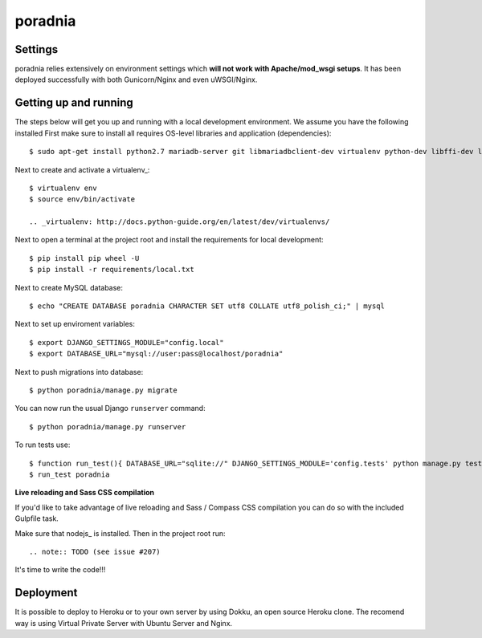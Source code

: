 poradnia
==============================

.. image:: https://codeclimate.com/github/watchdogpolska/poradnia/badges/gpa.svg
   :target: https://codeclimate.com/github/watchdogpolska/poradnia
   :alt: Code Climate

.. image:: https://requires.io/github/watchdogpolska/poradnia/requirements.svg?branch=master
     :target: https://requires.io/github/watchdogpolska/poradnia/requirements/?branch=master
     :alt: Requirements Status


.. image:: https://img.shields.io/github/issues/watchdogpolska/poradnia.svg
     :target: https://github.com/watchdogpolska/poradnia/issues
     :alt: GitHub issues counter
     
.. image:: https://img.shields.io/github/license/watchdogpolska/poradnia.svg
     :alt: License

.. image:: https://badge.waffle.io/watchdogpolska/poradnia.svg?label=high&title=High 
     :target: https://waffle.io/watchdogpolska/poradnia 
     :alt: 'Stories in High'

.. image:: https://www.quantifiedcode.com/api/v1/project/0b4753d4b3bd41f797b40458c3cea67a/badge.svg
  :target: https://www.quantifiedcode.com/app/project/0b4753d4b3bd41f797b40458c3cea67a
  :alt: Code issues

.. image:: https://coveralls.io/repos/watchdogpolska/poradnia/badge.svg?branch=master&service=github
  :target: https://coveralls.io/github/watchdogpolska/poradnia?branch=master 

Settings
------------

poradnia relies extensively on environment settings which **will not work with Apache/mod_wsgi setups**. It has been deployed successfully with both Gunicorn/Nginx and even uWSGI/Nginx.

Getting up and running
----------------------

The steps below will get you up and running with a local development environment. We assume you have the following installed
First make sure to install all requires OS-level libraries and application (dependencies)::

    $ sudo apt-get install python2.7 mariadb-server git libmariadbclient-dev virtualenv python-dev libffi-dev libssl-dev libjpeg-dev libpng12-dev libxml2-dev libxslt1-dev python-dev

Next to create and activate a virtualenv_::
    
    $ virtualenv env
    $ source env/bin/activate

    .. _virtualenv: http://docs.python-guide.org/en/latest/dev/virtualenvs/

Next to open a terminal at the project root and install the requirements for local development::

    $ pip install pip wheel -U
    $ pip install -r requirements/local.txt

Next to create MySQL database::
    
    $ echo "CREATE DATABASE poradnia CHARACTER SET utf8 COLLATE utf8_polish_ci;" | mysql

Next to set up enviroment variables::

    $ export DJANGO_SETTINGS_MODULE="config.local"
    $ export DATABASE_URL="mysql://user:pass@localhost/poradnia"

Next to push migrations into database::

    $ python poradnia/manage.py migrate

You can now run the usual Django ``runserver`` command::

    $ python poradnia/manage.py runserver

To run tests use::

    $ function run_test(){ DATABASE_URL="sqlite://" DJANGO_SETTINGS_MODULE='config.tests' python manage.py test $@ -v2}
    $ run_test poradnia

**Live reloading and Sass CSS compilation**

If you'd like to take advantage of live reloading and Sass / Compass CSS compilation you can do so with the included Gulpfile task.

Make sure that nodejs_ is installed. Then in the project root run::

.. note:: TODO (see issue #207)

It's time to write the code!!!

Deployment
------------

It is possible to deploy to Heroku or to your own server by using Dokku, an open source Heroku clone. The recomend way is using Virtual Private Server with Ubuntu Server and Nginx.
